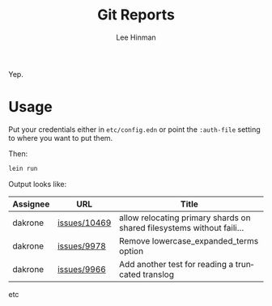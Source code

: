 #+TITLE:   Git Reports
#+AUTHOR:  Lee Hinman
#+EMAIL:   matthew.hinman@gmail.com
#+LANGUAGE: en
#+PROPERTY: header-args :results code replace :exports both :noweb yes :tangle no
#+PROPERTY: header-args:sh :shebang "#!/usr/bin/env zsh"
#+PROPERTY: header-args:python :shebang "#!/usr/bin/env python"
#+HTML_HEAD: <link rel="stylesheet" href="http://dakrone.github.io/org.css" type="text/css" />
#+EXPORT_SELECT_TAGS: export
#+EXPORT_EXCLUDE_TAGS: noexport
#+OPTIONS: H:4 num:nil toc:t \n:nil @:t ::t |:t ^:{} -:t f:t *:t
#+OPTIONS: skip:nil d:(HIDE) tags:not-in-toc
#+TODO: SOMEDAY(s) TODO(t) INPROGRESS(i) WAITING(w@/!) NEEDSREVIEW(n@/!) | DONE(d)
#+TODO: WAITING(w@/!) HOLD(h@/!) | CANCELLED(c@/!)
#+TAGS: export(e) noexport(n)
#+STARTUP: fold nodlcheck lognotestate content

Yep.

* Usage

Put your credentials either in =etc/config.edn= or point the =:auth-file=
setting to where you want to put them.

Then:

#+BEGIN_SRC sh
lein run
#+END_SRC

Output looks like:

|------------+--------------+------------------------------------------------------------------------|
| Assignee   | URL          | Title                                                                  |
|------------+--------------+------------------------------------------------------------------------|
| dakrone    | [[https://github.com/elastic/elasticsearch/issues/10469][issues/10469]] | allow relocating primary shards on shared filesystems without faili... |
| dakrone    | [[https://github.com/elastic/elasticsearch/issues/9978][issues/9978]]  | Remove lowercase_expanded_terms option                                 |
| dakrone    | [[https://github.com/elastic/elasticsearch/issues/9966][issues/9966]]  | Add another test for reading a truncated translog                      |

etc
